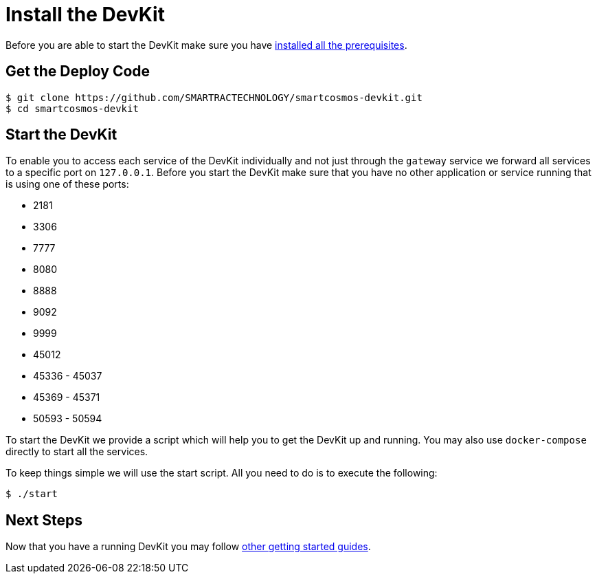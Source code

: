 = Install the DevKit

Before you are able to start the DevKit make sure you have
link:prerequisites.adoc[installed all the prerequisites].

== Get the Deploy Code

[source,bash]
----
$ git clone https://github.com/SMARTRACTECHNOLOGY/smartcosmos-devkit.git
$ cd smartcosmos-devkit
----

[[startDevKit]]
== Start the DevKit

To enable you to access each service of the DevKit individually and not just
through the `gateway` service we forward all services to a specific
port on `127.0.0.1`. Before you start the DevKit make sure that
you have no other application or service running that is using one of these
ports:

* 2181
* 3306
* 7777
* 8080
* 8888
* 9092
* 9999
* 45012
* 45336 - 45037
* 45369 - 45371
* 50593 - 50594

To start the DevKit we provide a script which will help you to get the DevKit
up and running. You may also use `docker-compose` directly
to start all the services.

To keep things simple we will use the start script. All you need to do is to
execute the following:

[source,bash]
----
$ ./start
----

== Next Steps

Now that you have a running DevKit you may follow
link:gettings-started.adoc[other getting started guides].
